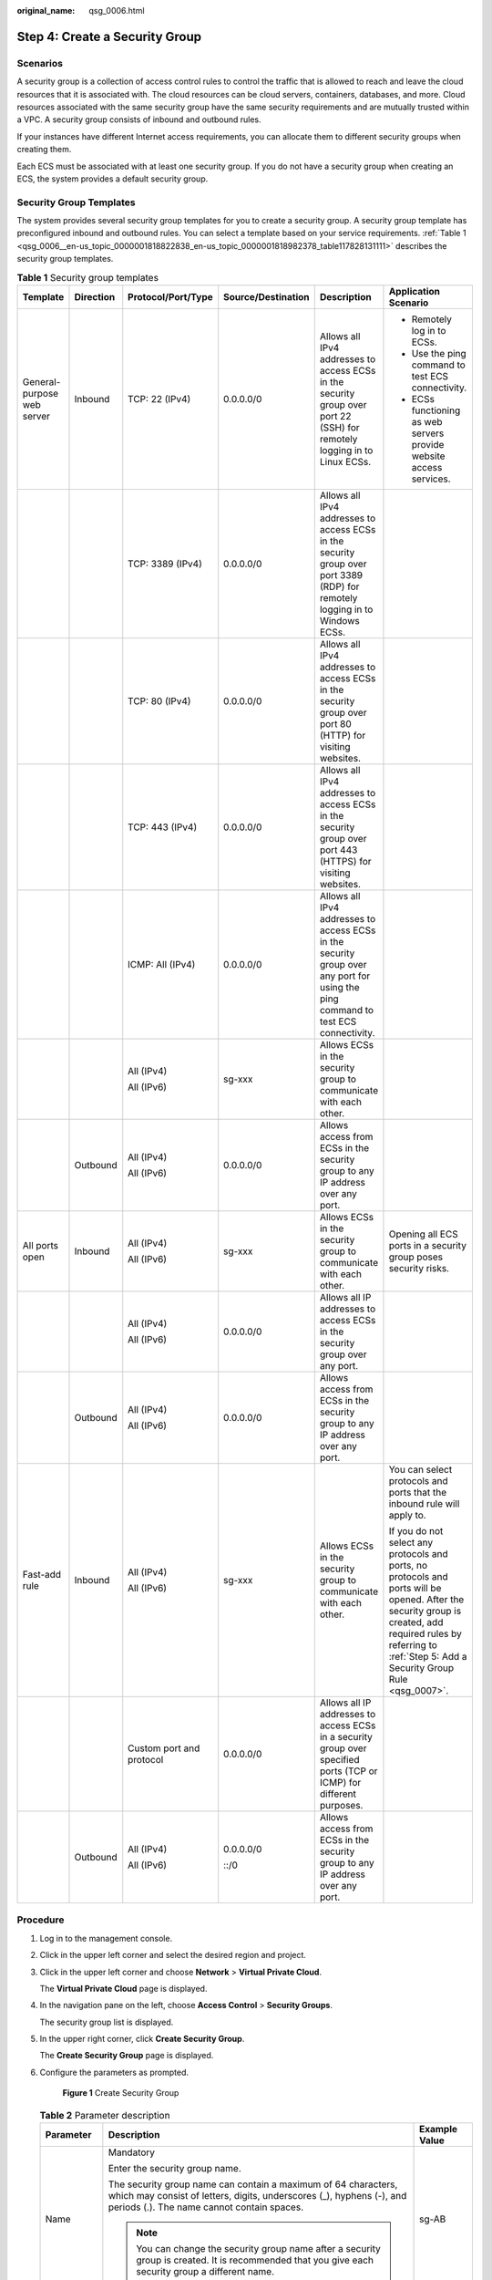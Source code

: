 :original_name: qsg_0006.html

.. _qsg_0006:

Step 4: Create a Security Group
===============================

Scenarios
---------

A security group is a collection of access control rules to control the traffic that is allowed to reach and leave the cloud resources that it is associated with. The cloud resources can be cloud servers, containers, databases, and more. Cloud resources associated with the same security group have the same security requirements and are mutually trusted within a VPC. A security group consists of inbound and outbound rules.

If your instances have different Internet access requirements, you can allocate them to different security groups when creating them.

Each ECS must be associated with at least one security group. If you do not have a security group when creating an ECS, the system provides a default security group.

Security Group Templates
------------------------

The system provides several security group templates for you to create a security group. A security group template has preconfigured inbound and outbound rules. You can select a template based on your service requirements. :ref:`Table 1 <qsg_0006__en-us_topic_0000001818822838_en-us_topic_0000001818982378_table117828131111>` describes the security group templates.

.. _qsg_0006__en-us_topic_0000001818822838_en-us_topic_0000001818982378_table117828131111:

.. table:: **Table 1** Security group templates

   +----------------------------+-----------+--------------------------+--------------------+-----------------------------------------------------------------------------------------------------------------------------------+-------------------------------------------------------------------------------------------------------------------------------------------------------------------------------------------------------------------+
   | Template                   | Direction | Protocol/Port/Type       | Source/Destination | Description                                                                                                                       | Application Scenario                                                                                                                                                                                              |
   +============================+===========+==========================+====================+===================================================================================================================================+===================================================================================================================================================================================================================+
   | General-purpose web server | Inbound   | TCP: 22 (IPv4)           | 0.0.0.0/0          | Allows all IPv4 addresses to access ECSs in the security group over port 22 (SSH) for remotely logging in to Linux ECSs.          | -  Remotely log in to ECSs.                                                                                                                                                                                       |
   |                            |           |                          |                    |                                                                                                                                   | -  Use the ping command to test ECS connectivity.                                                                                                                                                                 |
   |                            |           |                          |                    |                                                                                                                                   | -  ECSs functioning as web servers provide website access services.                                                                                                                                               |
   +----------------------------+-----------+--------------------------+--------------------+-----------------------------------------------------------------------------------------------------------------------------------+-------------------------------------------------------------------------------------------------------------------------------------------------------------------------------------------------------------------+
   |                            |           | TCP: 3389 (IPv4)         | 0.0.0.0/0          | Allows all IPv4 addresses to access ECSs in the security group over port 3389 (RDP) for remotely logging in to Windows ECSs.      |                                                                                                                                                                                                                   |
   +----------------------------+-----------+--------------------------+--------------------+-----------------------------------------------------------------------------------------------------------------------------------+-------------------------------------------------------------------------------------------------------------------------------------------------------------------------------------------------------------------+
   |                            |           | TCP: 80 (IPv4)           | 0.0.0.0/0          | Allows all IPv4 addresses to access ECSs in the security group over port 80 (HTTP) for visiting websites.                         |                                                                                                                                                                                                                   |
   +----------------------------+-----------+--------------------------+--------------------+-----------------------------------------------------------------------------------------------------------------------------------+-------------------------------------------------------------------------------------------------------------------------------------------------------------------------------------------------------------------+
   |                            |           | TCP: 443 (IPv4)          | 0.0.0.0/0          | Allows all IPv4 addresses to access ECSs in the security group over port 443 (HTTPS) for visiting websites.                       |                                                                                                                                                                                                                   |
   +----------------------------+-----------+--------------------------+--------------------+-----------------------------------------------------------------------------------------------------------------------------------+-------------------------------------------------------------------------------------------------------------------------------------------------------------------------------------------------------------------+
   |                            |           | ICMP: All (IPv4)         | 0.0.0.0/0          | Allows all IPv4 addresses to access ECSs in the security group over any port for using the ping command to test ECS connectivity. |                                                                                                                                                                                                                   |
   +----------------------------+-----------+--------------------------+--------------------+-----------------------------------------------------------------------------------------------------------------------------------+-------------------------------------------------------------------------------------------------------------------------------------------------------------------------------------------------------------------+
   |                            |           | All (IPv4)               | sg-xxx             | Allows ECSs in the security group to communicate with each other.                                                                 |                                                                                                                                                                                                                   |
   |                            |           |                          |                    |                                                                                                                                   |                                                                                                                                                                                                                   |
   |                            |           | All (IPv6)               |                    |                                                                                                                                   |                                                                                                                                                                                                                   |
   +----------------------------+-----------+--------------------------+--------------------+-----------------------------------------------------------------------------------------------------------------------------------+-------------------------------------------------------------------------------------------------------------------------------------------------------------------------------------------------------------------+
   |                            | Outbound  | All (IPv4)               | 0.0.0.0/0          | Allows access from ECSs in the security group to any IP address over any port.                                                    |                                                                                                                                                                                                                   |
   |                            |           |                          |                    |                                                                                                                                   |                                                                                                                                                                                                                   |
   |                            |           | All (IPv6)               |                    |                                                                                                                                   |                                                                                                                                                                                                                   |
   +----------------------------+-----------+--------------------------+--------------------+-----------------------------------------------------------------------------------------------------------------------------------+-------------------------------------------------------------------------------------------------------------------------------------------------------------------------------------------------------------------+
   | All ports open             | Inbound   | All (IPv4)               | sg-xxx             | Allows ECSs in the security group to communicate with each other.                                                                 | Opening all ECS ports in a security group poses security risks.                                                                                                                                                   |
   |                            |           |                          |                    |                                                                                                                                   |                                                                                                                                                                                                                   |
   |                            |           | All (IPv6)               |                    |                                                                                                                                   |                                                                                                                                                                                                                   |
   +----------------------------+-----------+--------------------------+--------------------+-----------------------------------------------------------------------------------------------------------------------------------+-------------------------------------------------------------------------------------------------------------------------------------------------------------------------------------------------------------------+
   |                            |           | All (IPv4)               | 0.0.0.0/0          | Allows all IP addresses to access ECSs in the security group over any port.                                                       |                                                                                                                                                                                                                   |
   |                            |           |                          |                    |                                                                                                                                   |                                                                                                                                                                                                                   |
   |                            |           | All (IPv6)               |                    |                                                                                                                                   |                                                                                                                                                                                                                   |
   +----------------------------+-----------+--------------------------+--------------------+-----------------------------------------------------------------------------------------------------------------------------------+-------------------------------------------------------------------------------------------------------------------------------------------------------------------------------------------------------------------+
   |                            | Outbound  | All (IPv4)               | 0.0.0.0/0          | Allows access from ECSs in the security group to any IP address over any port.                                                    |                                                                                                                                                                                                                   |
   |                            |           |                          |                    |                                                                                                                                   |                                                                                                                                                                                                                   |
   |                            |           | All (IPv6)               |                    |                                                                                                                                   |                                                                                                                                                                                                                   |
   +----------------------------+-----------+--------------------------+--------------------+-----------------------------------------------------------------------------------------------------------------------------------+-------------------------------------------------------------------------------------------------------------------------------------------------------------------------------------------------------------------+
   | Fast-add rule              | Inbound   | All (IPv4)               | sg-xxx             | Allows ECSs in the security group to communicate with each other.                                                                 | You can select protocols and ports that the inbound rule will apply to.                                                                                                                                           |
   |                            |           |                          |                    |                                                                                                                                   |                                                                                                                                                                                                                   |
   |                            |           | All (IPv6)               |                    |                                                                                                                                   | If you do not select any protocols and ports, no protocols and ports will be opened. After the security group is created, add required rules by referring to :ref:`Step 5: Add a Security Group Rule <qsg_0007>`. |
   +----------------------------+-----------+--------------------------+--------------------+-----------------------------------------------------------------------------------------------------------------------------------+-------------------------------------------------------------------------------------------------------------------------------------------------------------------------------------------------------------------+
   |                            |           | Custom port and protocol | 0.0.0.0/0          | Allows all IP addresses to access ECSs in a security group over specified ports (TCP or ICMP) for different purposes.             |                                                                                                                                                                                                                   |
   +----------------------------+-----------+--------------------------+--------------------+-----------------------------------------------------------------------------------------------------------------------------------+-------------------------------------------------------------------------------------------------------------------------------------------------------------------------------------------------------------------+
   |                            | Outbound  | All (IPv4)               | 0.0.0.0/0          | Allows access from ECSs in the security group to any IP address over any port.                                                    |                                                                                                                                                                                                                   |
   |                            |           |                          |                    |                                                                                                                                   |                                                                                                                                                                                                                   |
   |                            |           | All (IPv6)               | ::/0               |                                                                                                                                   |                                                                                                                                                                                                                   |
   +----------------------------+-----------+--------------------------+--------------------+-----------------------------------------------------------------------------------------------------------------------------------+-------------------------------------------------------------------------------------------------------------------------------------------------------------------------------------------------------------------+

Procedure
---------

#. Log in to the management console.

#. Click |image1| in the upper left corner and select the desired region and project.

#. Click |image2| in the upper left corner and choose **Network** > **Virtual Private Cloud**.

   The **Virtual Private Cloud** page is displayed.

#. In the navigation pane on the left, choose **Access Control** > **Security Groups**.

   The security group list is displayed.

#. In the upper right corner, click **Create Security Group**.

   The **Create Security Group** page is displayed.

#. Configure the parameters as prompted.


   .. figure:: /_static/images/en-us_image_0000002065211017.png
      :alt: **Figure 1** Create Security Group

      **Figure 1** Create Security Group

   .. table:: **Table 2** Parameter description

      +-----------------------+--------------------------------------------------------------------------------------------------------------------------------------------------------------------------------------------------------------------------------+----------------------------+
      | Parameter             | Description                                                                                                                                                                                                                    | Example Value              |
      +=======================+================================================================================================================================================================================================================================+============================+
      | Name                  | Mandatory                                                                                                                                                                                                                      | sg-AB                      |
      |                       |                                                                                                                                                                                                                                |                            |
      |                       | Enter the security group name.                                                                                                                                                                                                 |                            |
      |                       |                                                                                                                                                                                                                                |                            |
      |                       | The security group name can contain a maximum of 64 characters, which may consist of letters, digits, underscores (_), hyphens (-), and periods (.). The name cannot contain spaces.                                           |                            |
      |                       |                                                                                                                                                                                                                                |                            |
      |                       | .. note::                                                                                                                                                                                                                      |                            |
      |                       |                                                                                                                                                                                                                                |                            |
      |                       |    You can change the security group name after a security group is created. It is recommended that you give each security group a different name.                                                                             |                            |
      +-----------------------+--------------------------------------------------------------------------------------------------------------------------------------------------------------------------------------------------------------------------------+----------------------------+
      | Enterprise Project    | Mandatory                                                                                                                                                                                                                      | default                    |
      |                       |                                                                                                                                                                                                                                |                            |
      |                       | When creating a security group, you can add the security group to an enabled enterprise project.                                                                                                                               |                            |
      |                       |                                                                                                                                                                                                                                |                            |
      |                       | An enterprise project facilitates project-level management and grouping of cloud resources and users. The name of the default project is **default**.                                                                          |                            |
      +-----------------------+--------------------------------------------------------------------------------------------------------------------------------------------------------------------------------------------------------------------------------+----------------------------+
      | Template              | Mandatory                                                                                                                                                                                                                      | General-purpose web server |
      |                       |                                                                                                                                                                                                                                |                            |
      |                       | The system provides several security group templates for you to create a security group. A security group template has preconfigured inbound and outbound rules. You can select a template based on your service requirements. |                            |
      |                       |                                                                                                                                                                                                                                |                            |
      |                       | :ref:`Table 1 <qsg_0006__en-us_topic_0000001818822838_en-us_topic_0000001818982378_table117828131111>` describes the security group templates.                                                                                 |                            |
      +-----------------------+--------------------------------------------------------------------------------------------------------------------------------------------------------------------------------------------------------------------------------+----------------------------+
      | Description           | Optional                                                                                                                                                                                                                       | N/A                        |
      |                       |                                                                                                                                                                                                                                |                            |
      |                       | Supplementary information about the security group. This parameter is optional.                                                                                                                                                |                            |
      |                       |                                                                                                                                                                                                                                |                            |
      |                       | The security group description can contain a maximum of 255 characters and cannot contain angle brackets (< or >).                                                                                                             |                            |
      +-----------------------+--------------------------------------------------------------------------------------------------------------------------------------------------------------------------------------------------------------------------------+----------------------------+

#. Confirm the inbound and outbound rules of the template and click **OK**.

.. |image1| image:: /_static/images/en-us_image_0000001818982734.png
.. |image2| image:: /_static/images/en-us_image_0000001865582681.png
